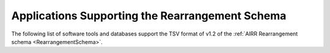 .. _RearrangementSupport:

Applications Supporting the Rearrangement Schema
================================================

The following list of software tools and databases support the TSV format of
v1.2 of the :ref:`AIRR Rearrangement schema <RearrangementSchema>`.

.. csv-table::
   :url: https://raw.githubusercontent.com/airr-community/airr-standards/master/docs/resources/tables/rearrangement_support.tsv
   :delim: tab
   :header-rows: 1
   :widths: 20, 10, 40, 30
